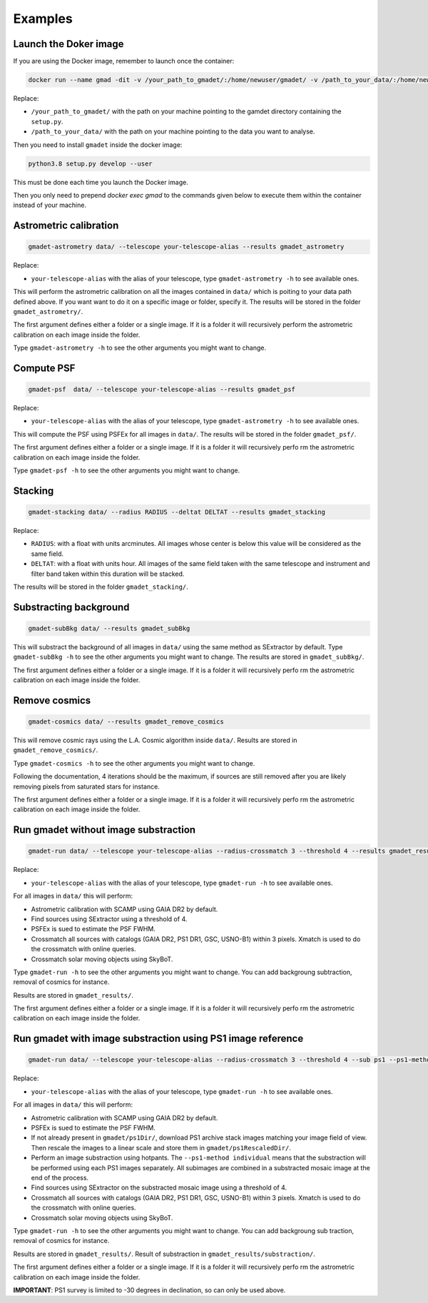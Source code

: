 ========
Examples
========

Launch the Doker image
-------------------

If you are using the Docker image, remember to launch once the container:

.. code-block:: console

   docker run --name gmad -dit -v /your_path_to_gmadet/:/home/newuser/gmadet/ -v /path_to_your_data/:/home/newuser/data/  dcorre/gmadet

Replace:


* ``/your_path_to_gmadet/`` with the path on your machine pointing to the gamdet directory containing the ``setup.py``.
* ``/path_to_your_data/`` with the path on your machine pointing to the data you want to analyse.

Then you need to install ``gmadet`` inside the docker image:

.. code-block:: console

   python3.8 setup.py develop --user 

This must be done each time you launch the Docker image.

Then you only need to prepend `docker exec gmad` to the commands given below to execute them within the container instead of your machine.


Astrometric calibration
-----------------------

.. code-block:: console

   gmadet-astrometry data/ --telescope your-telescope-alias --results gmadet_astrometry

Replace:

* ``your-telescope-alias`` with the alias of your telescope, type ``gmadet-astrometry -h`` to see available ones.

This will perform the astrometric calibration on all the images contained in ``data/`` which is poiting to your data path defined above. If you want want to do it on a specific image or folder, specify it. The results will be stored in the folder ``gmadet_astrometry/``.

The first argument defines either a folder or a single image. If it is a folder it will recursively perform the astrometric calibration on each image inside the folder.   

Type ``gmadet-astrometry -h`` to see the other arguments you might want to change.


Compute PSF
-----------

.. code-block:: console

   gmadet-psf  data/ --telescope your-telescope-alias --results gmadet_psf

Replace:

* ``your-telescope-alias`` with the alias of your telescope, type ``gmadet-astrometry -h`` to see available ones.

This will compute the PSF using PSFEx for all images in ``data/``. The results will be stored in the folder ``gmadet_psf/``.

The first argument defines either a folder or a single image. If it is a folder it will recursively perfo
rm the astrometric calibration on each image inside the folder.   

Type ``gmadet-psf -h`` to see the other arguments you might want to change.


Stacking
--------

.. code-block:: console

   gmadet-stacking data/ --radius RADIUS --deltat DELTAT --results gmadet_stacking

Replace:

* ``RADIUS``: with a float with units arcminutes. All images whose center is below this value will be considered as the same field.
* ``DELTAT``: with a float with units hour. All images of the same field taken with the same telescope and instrument and filter band taken within this duration will be stacked.

The results will be stored in the folder ``gmadet_stacking/``.


Substracting background
-----------------------

.. code-block:: console

   gmadet-subBkg data/ --results gmadet_subBkg

This will substract the background of all images in ``data/`` using the same method as SExtractor by default. Type ``gmadet-subBkg -h`` to see the other arguments you might want to change. The results are stored in ``gmadet_subBkg/``.   

The first argument defines either a folder or a single image. If it is a folder it will recursively perfo
rm the astrometric calibration on each image inside the folder.


Remove cosmics
--------------

.. code-block:: console

   gmadet-cosmics data/ --results gmadet_remove_cosmics

This will remove cosmic rays using the L.A. Cosmic algorithm inside ``data/``. Results are stored in ``gmadet_remove_cosmics/``.

Type ``gmadet-cosmics -h`` to see the other arguments you might want to change.

Following the documentation, 4 iterations should be the maximum, if sources are still removed after you are likely removing pixels from saturated stars for instance.

The first argument defines either a folder or a single image. If it is a folder it will recursively perfo
rm the astrometric calibration on each image inside the folder.


Run gmadet without image substraction
-------------------------------------

.. code-block:: console

   gmadet-run data/ --telescope your-telescope-alias --radius-crossmatch 3 --threshold 4 --results gmadet_results

Replace:

* ``your-telescope-alias`` with the alias of your telescope, type ``gmadet-run -h`` to see available ones.

For all images in ``data/`` this will perform:

* Astrometric calibration with SCAMP using GAIA DR2 by default.
* Find sources using SExtractor using a threshold of 4.
* PSFEx is sued to estimate the PSF FWHM.
* Crossmatch all sources with catalogs (GAIA DR2, PS1 DR1, GSC, USNO-B1) within 3 pixels. Xmatch is used to do the crossmatch with online queries.
* Crossmatch solar moving objects using SkyBoT.

Type ``gmadet-run -h`` to see the other arguments you might want to change. You can add backgroung subtraction, removal of cosmics for instance.

Results are stored in ``gmadet_results/``.

The first argument defines either a folder or a single image. If it is a folder it will recursively perfo
rm the astrometric calibration on each image inside the folder.


Run gmadet with image substraction using PS1 image reference
------------------------------------------------------------

.. code-block:: console

   gmadet-run data/ --telescope your-telescope-alias --radius-crossmatch 3 --threshold 4 --sub ps1 --ps1-method individual --results gmadet_results

Replace:

* ``your-telescope-alias`` with the alias of your telescope, type ``gmadet-run -h`` to see available ones.

For all images in ``data/`` this will perform:

* Astrometric calibration with SCAMP using GAIA DR2 by default.
* PSFEx is sued to estimate the PSF FWHM.
* If not already present in ``gmadet/ps1Dir/``, download PS1 archive stack images matching your image field of view. Then rescale the images to a linear scale and store them in ``gmadet/ps1RescaledDir/``.
* Perform an image substraction using hotpants. The ``--ps1-method individual`` means that the substraction will be performed using each PS1 images separately. All subimages are combined in a substracted mosaic image at the end of the process.
* Find sources using SExtractor on the substracted mosaic image using a threshold of 4.
* Crossmatch all sources with catalogs (GAIA DR2, PS1 DR1, GSC, USNO-B1) within 3 pixels. Xmatch is used to do the crossmatch with online queries.
* Crossmatch solar moving objects using SkyBoT.

Type ``gmadet-run -h`` to see the other arguments you might want to change. You can add backgroung sub
traction, removal of cosmics for instance.

Results are stored in ``gmadet_results/``. Result of substraction in ``gmadet_results/substraction/``.

The first argument defines either a folder or a single image. If it is a folder it will recursively perfo
rm the astrometric calibration on each image inside the folder.


**IMPORTANT**: PS1 survey is limited to -30 degrees in declination, so can only be used above.
